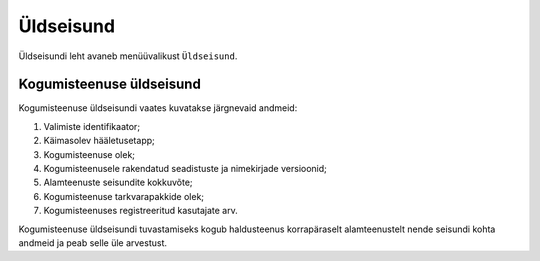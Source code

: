 ..  IVXV kogumisteenuse haldusliidese kasutusjuhend

Üldseisund
==========

Üldseisundi leht avaneb menüüvalikust ``Üldseisund``.

Kogumisteenuse üldseisund
-------------------------

Kogumisteenuse üldseisundi vaates kuvatakse järgnevaid andmeid:

#. Valimiste identifikaator;

#. Käimasolev hääletusetapp;

#. Kogumisteenuse olek;

#. Kogumisteenusele rakendatud seadistuste ja nimekirjade versioonid;

#. Alamteenuste seisundite kokkuvõte;

#. Kogumisteenuse tarkvarapakkide olek;

#. Kogumisteenuses registreeritud kasutajate arv.

Kogumisteenuse üldseisundi tuvastamiseks kogub haldusteenus korrapäraselt
alamteenustelt nende seisundi kohta andmeid ja peab selle üle arvestust.

.. vim: sts=3 sw=3 et:
